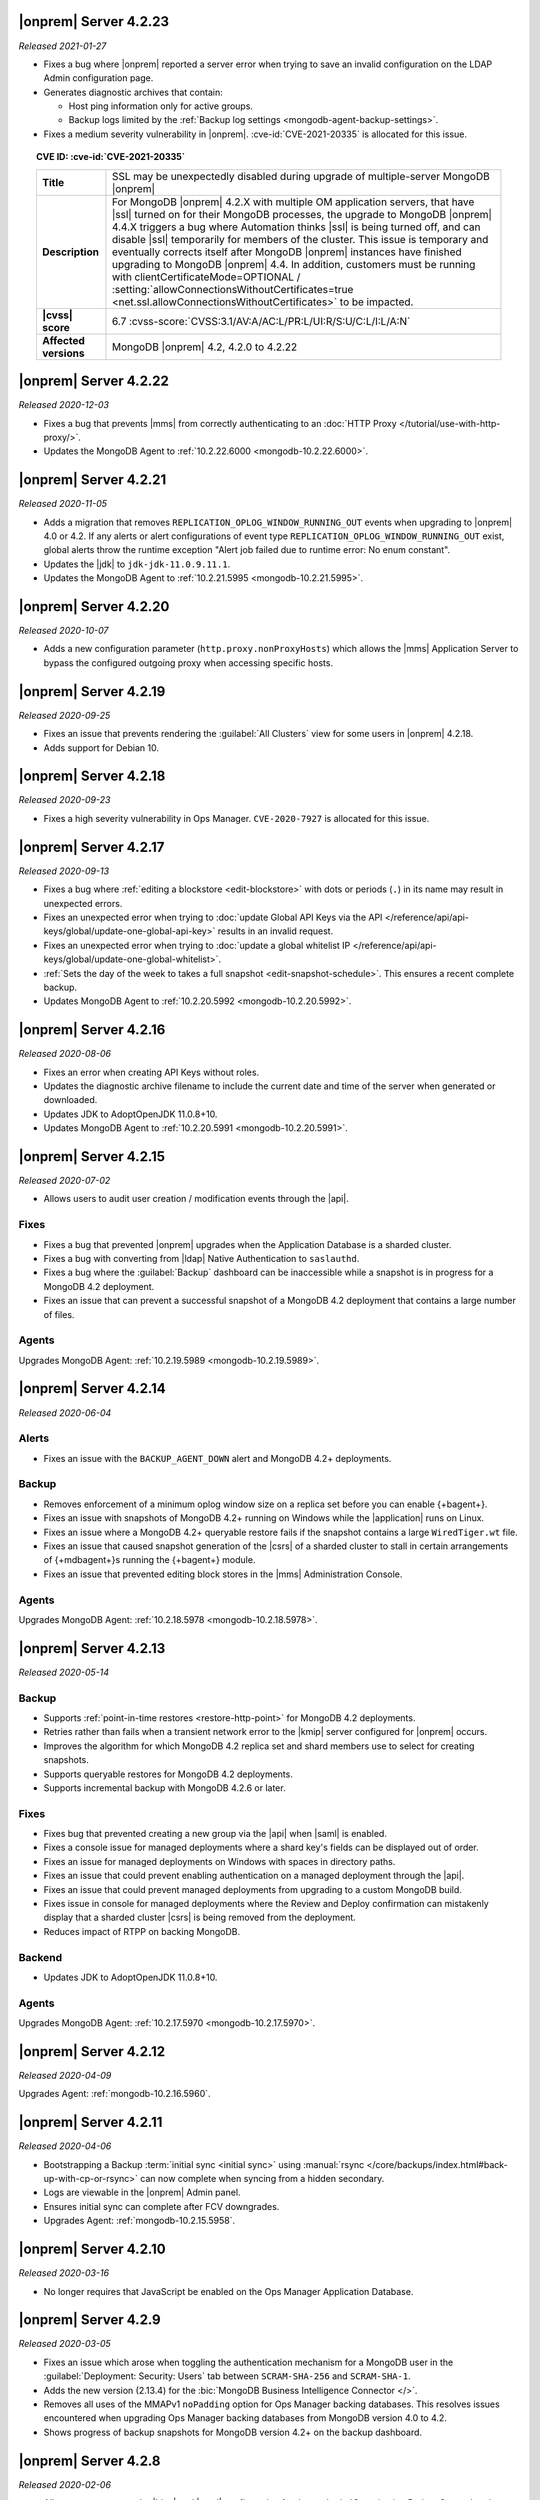 .. _opsmgr-server-4.2.23:

|onprem| Server 4.2.23
~~~~~~~~~~~~~~~~~~~~~~

*Released 2021-01-27*

- Fixes a bug where |onprem| reported a server error when trying to save
  an invalid configuration on the LDAP Admin configuration page.
- Generates diagnostic archives that contain:

  - Host ping information only for active groups.
  - Backup logs limited by the :ref:`Backup log settings
    <mongodb-agent-backup-settings>`.

- Fixes a medium severity vulnerability in |onprem|.
  :cve-id:`CVE-2021-20335` is allocated for this issue.

.. topic:: CVE ID: :cve-id:`CVE-2021-20335`

   .. list-table::
      :widths: 15 85
      :stub-columns: 1

      * - Title
        - SSL may be unexpectedly disabled during upgrade of
          multiple-server MongoDB |onprem|
      * - Description
        - For MongoDB |onprem| 4.2.X with multiple OM application
          servers, that have |ssl| turned on for their MongoDB
          processes, the upgrade to MongoDB |onprem| 4.4.X triggers a
          bug where Automation thinks |ssl| is being turned off, and
          can disable |ssl| temporarily for members of the cluster.
          This issue is temporary and eventually corrects itself
          after MongoDB |onprem| instances have finished upgrading to
          MongoDB |onprem| 4.4. In addition, customers must be
          running with clientCertificateMode=OPTIONAL /
          :setting:`allowConnectionsWithoutCertificates=true <net.ssl.allowConnectionsWithoutCertificates>`
          to be impacted.
      * - |cvss| score
        - 6.7
          :cvss-score:`CVSS:3.1/AV:A/AC:L/PR:L/UI:R/S:U/C:L/I:L/A:N`
      * - Affected versions
        - MongoDB |onprem| 4.2, 4.2.0 to 4.2.22

.. _opsmgr-server-4.2.22:

|onprem| Server 4.2.22
~~~~~~~~~~~~~~~~~~~~~~

*Released 2020-12-03*

- Fixes a bug that prevents |mms| from correctly authenticating to an
  :doc:`HTTP Proxy </tutorial/use-with-http-proxy/>`.

- Updates the MongoDB Agent to :ref:`10.2.22.6000
  <mongodb-10.2.22.6000>`.

.. _opsmgr-server-4.2.21:

|onprem| Server 4.2.21
~~~~~~~~~~~~~~~~~~~~~~

*Released 2020-11-05*

- Adds a migration that removes ``REPLICATION_OPLOG_WINDOW_RUNNING_OUT``
  events when upgrading to |onprem| 4.0 or 4.2. If any alerts or alert
  configurations of event type ``REPLICATION_OPLOG_WINDOW_RUNNING_OUT``
  exist, global alerts throw the runtime exception "Alert job failed due
  to runtime error: No enum constant".

- Updates the |jdk| to ``jdk-jdk-11.0.9.11.1``.

- Updates the MongoDB Agent to :ref:`10.2.21.5995
  <mongodb-10.2.21.5995>`.

.. _opsmgr-server-4.2.20: 

|onprem| Server 4.2.20
~~~~~~~~~~~~~~~~~~~~~~

*Released 2020-10-07*

- Adds a new configuration parameter (``http.proxy.nonProxyHosts``)
  which allows the |mms| Application Server to bypass the configured
  outgoing proxy when accessing specific hosts.

.. _opsmgr-server-4.2.19:

|onprem| Server 4.2.19
~~~~~~~~~~~~~~~~~~~~~~

*Released 2020-09-25*

- Fixes an issue that prevents rendering the :guilabel:`All Clusters`
  view for some users in |onprem| 4.2.18.

- Adds support for Debian 10.

.. _opsmgr-server-4.2.18:

|onprem| Server 4.2.18
~~~~~~~~~~~~~~~~~~~~~~

*Released 2020-09-23*

- Fixes a high severity vulnerability in Ops Manager. ``CVE-2020-7927``
  is allocated for this issue.

.. _opsmgr-server-4.2.17:

|onprem| Server 4.2.17
~~~~~~~~~~~~~~~~~~~~~~

*Released 2020-09-13*

- Fixes a bug where :ref:`editing a blockstore <edit-blockstore>` with
  dots or periods (``.``) in its name may result in unexpected errors.
- Fixes an unexpected error when trying to
  :doc:`update Global API Keys via the API </reference/api/api-keys/global/update-one-global-api-key>`
  results in an invalid request.
- Fixes an unexpected error when trying to
  :doc:`update a global whitelist IP </reference/api/api-keys/global/update-one-global-whitelist>`.
- :ref:`Sets the day of the week to takes a full snapshot <edit-snapshot-schedule>`.
  This ensures a recent complete backup.
- Updates MongoDB Agent to :ref:`10.2.20.5992 <mongodb-10.2.20.5992>`.

.. _opsmgr-server-4.2.16:

|onprem| Server 4.2.16
~~~~~~~~~~~~~~~~~~~~~~

*Released 2020-08-06*

- Fixes an error when creating API Keys without roles.

- Updates the diagnostic archive filename to include the current date
  and time of the server when generated or downloaded.

- Updates JDK to AdoptOpenJDK 11.0.8+10.

- Updates MongoDB Agent to :ref:`10.2.20.5991 <mongodb-10.2.20.5991>`.

.. _opsmgr-server-4.2.15:

|onprem| Server 4.2.15
~~~~~~~~~~~~~~~~~~~~~~

*Released 2020-07-02*

- Allows users to audit user creation / modification events through the
  |api|.

Fixes
`````

- Fixes a bug that prevented |onprem| upgrades when the Application
  Database is a sharded cluster.

- Fixes a bug with converting from |ldap| Native Authentication to
  ``saslauthd``.

- Fixes a bug where the :guilabel:`Backup` dashboard can be
  inaccessible while a snapshot is in progress for a MongoDB 4.2
  deployment.

- Fixes an issue that can prevent a successful snapshot of a MongoDB
  4.2 deployment that contains a large number of files.

Agents
``````
Upgrades MongoDB Agent: :ref:`10.2.19.5989 <mongodb-10.2.19.5989>`.

.. _opsmgr-server-4.2.14:

|onprem| Server 4.2.14
~~~~~~~~~~~~~~~~~~~~~~

*Released 2020-06-04*

Alerts
``````

- Fixes an issue with the ``BACKUP_AGENT_DOWN`` alert and MongoDB 4.2+
  deployments.

Backup
``````

- Removes enforcement of a minimum oplog window size on a replica set
  before you can enable {+bagent+}.

- Fixes an issue with snapshots of MongoDB 4.2+ running on Windows while
  the |application| runs on Linux.

- Fixes an issue where a MongoDB 4.2+ queryable restore fails if the
  snapshot contains a large ``WiredTiger.wt`` file.

- Fixes an issue that caused snapshot generation of the |csrs| of a
  sharded cluster to stall in certain arrangements of {+mdbagent+}\s
  running the {+bagent+} module.

- Fixes an issue that prevented editing block stores in the |mms|
  Administration Console.

Agents
``````
Upgrades MongoDB Agent: :ref:`10.2.18.5978 <mongodb-10.2.18.5978>`.


.. _opsmgr-server-4.2.13:

|onprem| Server 4.2.13
~~~~~~~~~~~~~~~~~~~~~~

*Released 2020-05-14*

Backup
``````

- Supports :ref:`point-in-time restores <restore-http-point>` for
  MongoDB 4.2 deployments.

- Retries rather than fails when a transient network error to the
  |kmip| server configured for |onprem| occurs.

- Improves the algorithm for which MongoDB 4.2 replica set and shard
  members use to select for creating snapshots.

- Supports queryable restores for MongoDB 4.2 deployments.

- Supports incremental backup with MongoDB 4.2.6 or later.

Fixes
`````

- Fixes bug that prevented creating a new group via the |api| when
  |saml| is enabled.

- Fixes a console issue for managed deployments where a shard key's
  fields can be displayed out of order.

- Fixes an issue for managed deployments on Windows with spaces in
  directory paths.

- Fixes an issue that could prevent enabling authentication on a
  managed deployment through the |api|.

- Fixes an issue that could prevent managed deployments from upgrading
  to a custom MongoDB build.

- Fixes issue in console for managed deployments where the Review and
  Deploy confirmation can mistakenly display that a sharded cluster
  |csrs| is being removed from the deployment.

- Reduces impact of RTPP on backing MongoDB.


Backend
```````

- Updates JDK to AdoptOpenJDK 11.0.8+10.

Agents
``````

Upgrades MongoDB Agent: :ref:`10.2.17.5970 <mongodb-10.2.17.5970>`.

.. _opsmgr-server-4.2.12:

|onprem| Server 4.2.12
~~~~~~~~~~~~~~~~~~~~~~

*Released 2020-04-09*

Upgrades Agent: :ref:`mongodb-10.2.16.5960`.

.. _opsmgr-server-4.2.11:

|onprem| Server 4.2.11
~~~~~~~~~~~~~~~~~~~~~~

*Released 2020-04-06*

- Bootstrapping a Backup
  :term:`initial sync <initial sync>` using
  :manual:`rsync </core/backups/index.html#back-up-with-cp-or-rsync>` 
  can now complete when syncing from a hidden secondary.
- Logs are viewable in the |onprem| Admin panel.
- Ensures initial sync can complete after FCV downgrades.
- Upgrades Agent: :ref:`mongodb-10.2.15.5958`.

.. _opsmgr-server-4.2.10:

|onprem| Server 4.2.10
~~~~~~~~~~~~~~~~~~~~~~

*Released 2020-03-16*

- No longer requires that JavaScript be enabled on the Ops Manager
  Application Database.

.. _opsmgr-server-4.2.9:

|onprem| Server 4.2.9
~~~~~~~~~~~~~~~~~~~~~

*Released 2020-03-05*

- Fixes an issue which arose when toggling the authentication mechanism
  for a MongoDB user in the :guilabel:`Deployment: Security: Users` tab
  between ``SCRAM-SHA-256`` and ``SCRAM-SHA-1``.

- Adds the new version (2.13.4) for the
  :bic:`MongoDB Business Intelligence Connector </>`.

- Removes all uses of the MMAPv1 ``noPadding`` option for Ops Manager
  backing databases. This resolves issues encountered when upgrading
  Ops Manager backing databases from MongoDB version 4.0 to 4.2.

- Shows progress of backup snapshots for MongoDB version 4.2+ on the
  backup dashboard.

.. _opsmgr-server-4.2.8:

|onprem| Server 4.2.8
~~~~~~~~~~~~~~~~~~~~~

*Released 2020-02-06*

- Allows you to manage the |ldap| and |saml| configuration for the
  :authrole:`Organization Project Creator` and
  :authrole:`Project User Admin` roles via the |onprem| user interface.

- Fixes a bug that prevented the Backup Daemon from correctly working
  on RHEL8 when using a MongoDB 4.2 database.

- Updates JDK to AdoptOpenJDK 11.0.6+10.

- **Upgrades Agent:** :ref:`mongodb-10.2.13.5943`

.. _opsmgr-server-4.2.7:

|onprem| Server 4.2.7
~~~~~~~~~~~~~~~~~~~~~

*Released 2020-01-09*

- Optimizes snapshots of MongoDB 4.2 and later clusters. This increases
  parallelism when sending bytes to the snapshot store for large files.
- Upgrades Agent: :ref:`mongodb-10.2.12.5930`.

.. _opsmgr-server-4.2.6:

|onprem| Server 4.2.6
~~~~~~~~~~~~~~~~~~~~~

*Released 2019-12-19*

Upgrades Agent: :ref:`mongodb-10.2.11.5927`.

.. _opsmgr-server-4.2.5:

|onprem| Server 4.2.5
~~~~~~~~~~~~~~~~~~~~~

*Released 2019-12-12*

- Supports backup of MongoDB 4.2 sharded clusters.

- |onprem| is now supported on RHEL8 and Debian 10.

- Upgrades Agent: :ref:`mongodb-10.2.10.5921`.

.. _opsmgr-server-4.2.4:

|onprem| Server 4.2.4
~~~~~~~~~~~~~~~~~~~~~

*Released 2019-11-07*

- Supports the MongoDB Agent on RHEL 8 and CentOS 8.

- Shards of a sharded cluster now appear in alphanumeric order.

- Adds support for managing deployments using
  :doc:`Externally Sourced Configuration File Values </reference/mongodb-agent-external-configuration>`.

- Upgrades JDK to 11.0.5.10.

- Upgrades Agent: :ref:`mongodb-10.2.9.5909`.

.. _opsmgr-server-4.2.3:

|onprem| Server 4.2.3
~~~~~~~~~~~~~~~~~~~~~

*Released 2019-10-10*

- Removes the **Version Behind** alert if:

  - The alert had been configured for deployments using the legacy
    Monitoring and Backup Agents, and
  - Deployments using that alert were upgraded to using the
    :doc:`MongoDB Agent </tutorial/nav/mongodb-agent>`.


- Upgrades Agent: :ref:`mongodb-10.2.8.5901-1`.

.. _opsmgr-server-4.2.2:

|onprem| Server 4.2.2
~~~~~~~~~~~~~~~~~~~~~

*Released 2019-10-03*

- Adds support for
  :doc:`changing the MongoDB keyfile in a rolling fashion </tutorial/rotate-keyfile>`.

- Fixes an issue where the Backup Daemon attempts to automatically
  download MongoDB binaries when running in local mode. This avoids
  many spurious errors in the log files.

- Agent Upgrade: :ref:`mongodb-10.2.7.5898`.

.. _opsmgr-server-4.2.1:

|onprem| Server 4.2.1
~~~~~~~~~~~~~~~~~~~~~

*Released 2019-09-05*

- Fixes an issue in |onprem| 4.2.0 that prevented |onprem|
  versions 4.0.2, 4.0.3, 4.0.4 and 4.0.5 from being :doc:`upgraded
  </tutorial/upgrade-ops-manager>` to |onprem| 4.2.0. This is
  resolved in |onprem| 4.2.1 such that all |onprem| 4.0.x
  versions can be upgraded to |onprem| 4.2.1+.

- Removes need for a persistent cookie to be set on login.

- Agent Upgrade: :ref:`mongodb-10.2.6.5879-1`.

.. _opsmgr-server-4.2.0:

|onprem| Server 4.2.0
~~~~~~~~~~~~~~~~~~~~~

*Released 2019-08-16*

- Supports management of MongoDB 4.2 deployments.

- Merges Automation, Backup and Monitoring Agents into a single
  :doc:`{+mdbagent+} </tutorial/nav/mongodb-agent>`.

- Replaces Personal |api| Keys with
  :doc:`Programmatic API Keys </tutorial/manage-programmatic-access>`.
  New users of the |api| should use Programmatic |api| Keys. Personal
  |api| Keys will be deprecated in a future release of |onprem|.

- Begins support for MongoDB 4.2 with ``"featureCompatibilityVersion" :
  4.2``. Backup of MongoDB 4.2 instances with FCV: 4.2 no longer
  require :term:`head databases <head database>` within the |onprem|
  installation.

  .. note:: Support is incomplete; see release advisories.

- Supports running and managing MongoDB in |ipv6|\-only environments.
  For additional details, see the release advisories.

- Allows you to track your usage of MongoDB instances in the |onprem|
  Admin panel.

- Allows you to upgrade |onprem| without downtime of Monitoring or
  Alerting. This applies to upgrades from |onprem| 4.2.0 and later
  versions.

- Containerizes |onprem| in a Docker Container for use with the
  :k8s:`MongoDB Enterprise Kubernetes Operator </>`. This support is
  currently in alpha and not recommended for production use.

- Supports :doc:`SAML authentication </tutorial/configure-for-saml-authentication>`.

- Removes the Version Manager.

- Disables weak |tls| ciphers.

  .. hlist::
     :columns: 2

     - ``SSL_DHE_DSS_WITH_3DES_EDE_CBC_SHA``
     - ``SSL_DHE_DSS_WITH_DES_CBC_SHA``
     - ``SSL_DHE_RSA_EXPORT_WITH_DES40_CBC_SHA``
     - ``SSL_DHE_RSA_WITH_3DES_EDE_CBC_SHA``
     - ``SSL_DHE_RSA_WITH_DES_CBC_SHA``
     - ``SSL_RSA_EXPORT_WITH_DES40_CBC_SHA``
     - ``SSL_RSA_EXPORT_WITH_RC4_40_MD5``
     - ``TLS_DHE_DSS_WITH_AES_128_CBC_SHA256``
     - ``TLS_DHE_DSS_WITH_AES_128_CBC_SHA``
     - ``TLS_DHE_DSS_WITH_AES_256_CBC_SHA256``
     - ``TLS_DHE_DSS_WITH_AES_256_CBC_SHA``
     - ``TLS_DHE_RSA_WITH_AES_128_CBC_SHA256``
     - ``TLS_DHE_RSA_WITH_AES_128_CBC_SHA``
     - ``TLS_DHE_RSA_WITH_AES_128_GCM_SHA256``
     - ``TLS_DHE_RSA_WITH_AES_256_CBC_SHA256``
     - ``TLS_DHE_RSA_WITH_AES_256_CBC_SHA``
     - ``TLS_DHE_RSA_WITH_AES_256_GCM_SHA384``
     - ``TLS_ECDHE_RSA_WITH_AES_128_CBC_SHA256``
     - ``TLS_ECDHE_RSA_WITH_AES_256_CBC_SHA384``

  .. seealso:: :setting:`mms.disableCiphers`

Platform Support
````````````````

- |onprem| supports the following new platforms:

  - SUSE Linux 15

- |onprem| no longer supports the following platforms:

  - Debian 8
  - Ubuntu 14.04
  - Windows Server 2008R2

- |onprem| has deprecated the following platforms. These platforms will
  not be supported in a future |onprem| release:

  - Windows Server 2012
